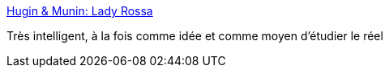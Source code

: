 :jbake-type: post
:jbake-status: published
:jbake-title: Hugin & Munin: Lady Rossa
:jbake-tags: art,jeu,réalité,_mois_oct.,_année_2016
:jbake-date: 2016-10-11
:jbake-depth: ../
:jbake-uri: shaarli/1476179740000.adoc
:jbake-source: https://nicolas-delsaux.hd.free.fr/Shaarli?searchterm=http%3A%2F%2Fhu-mu.blogspot.com%2F2016%2F10%2Flady-rossa.html&searchtags=art+jeu+r%C3%A9alit%C3%A9+_mois_oct.+_ann%C3%A9e_2016
:jbake-style: shaarli

http://hu-mu.blogspot.com/2016/10/lady-rossa.html[Hugin & Munin: Lady Rossa]

Très intelligent, à la fois comme idée et comme moyen d'étudier le réel
